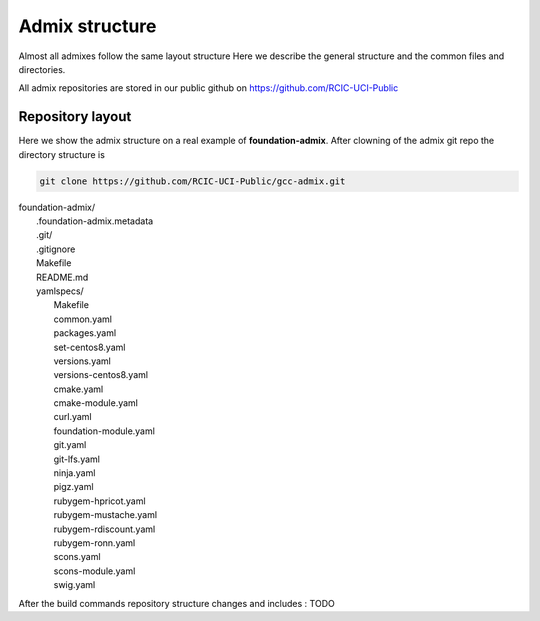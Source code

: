 Admix structure
===============

.. _admix_internals:

Almost all admixes follow the same layout structure
Here we describe the general structure and the common files
and directories.

All admix repositories are stored in our public github 
on https://github.com/RCIC-UCI-Public

.. raw:: html

   <style> .blue {color:mediumblue} </style>

.. role:: blue

Repository layout
------------------

Here we show the admix structure on a real example of **foundation-admix**.
After clowning of the admix git repo the directory structure is 

.. code-block:: bash

   git clone https://github.com/RCIC-UCI-Public/gcc-admix.git


|  :blue:`foundation-admix/`
|      .foundation-admix.metadata
|      :blue:`.git/`
|      .gitignore
|      Makefile
|      README.md
|      :blue:`yamlspecs/`
|           Makefile
|           common.yaml
|           packages.yaml
|           set-centos8.yaml
|           versions.yaml
|           versions-centos8.yaml
|           cmake.yaml
|           cmake-module.yaml
|           curl.yaml
|           foundation-module.yaml
|           git.yaml
|           git-lfs.yaml
|           ninja.yaml
|           pigz.yaml
|           rubygem-hpricot.yaml
|           rubygem-mustache.yaml
|           rubygem-rdiscount.yaml
|           rubygem-ronn.yaml
|           scons.yaml
|           scons-module.yaml
|           swig.yaml


After the build commands repository structure changes and includes : TODO

